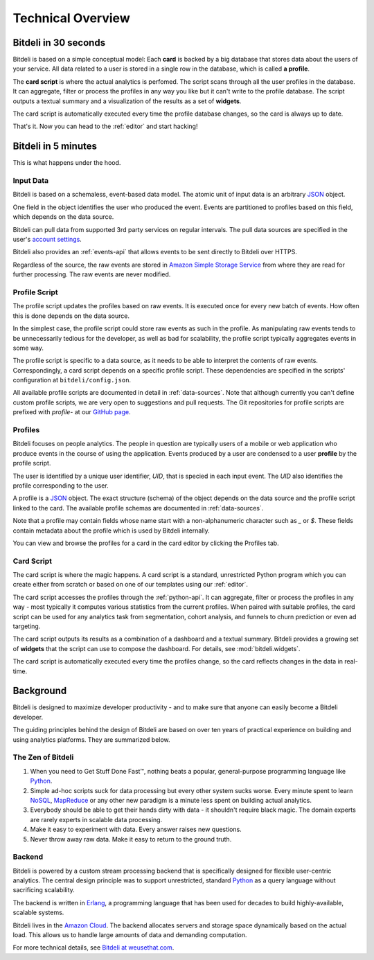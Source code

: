 .. |trade|  unicode:: U+02122
   :trim:

.. _overview:

Technical Overview
==================

Bitdeli in 30 seconds
---------------------

Bitdeli is based on a simple conceptual model: Each **card** is backed by a big database
that stores data about the users of your service. All data related to a user is stored in a single
row in the database, which is called **a profile**.

The **card script** is where the actual analytics is perfomed. The script scans through all the user
profiles in the database. It can aggregate, filter or process the profiles in any way you like
but it can't write to the profile database. The script outputs a textual summary and a visualization of
the results as a set of **widgets**.

The card script is automatically executed every time the profile database changes, so the card
is always up to date.

That's it. Now you can head to the :ref:`editor` and start hacking!

Bitdeli in 5 minutes
--------------------

This is what happens under the hood.

.. image:: images/overview.png
   :align: center


Input Data
''''''''''

Bitdeli is based on a schemaless, event-based data model. The atomic unit of input data
is an arbitrary `JSON <http://json.org>`_ object.

One field in the object identifies the user who produced the event. Events are
partitioned to profiles based on this field, which depends on the data source.

Bitdeli can pull data from supported 3rd party services on regular intervals. The
pull data sources are specified in the user's `account settings </settings/data>`_.

Bitdeli also provides an :ref:`events-api` that allows events to be sent directly to
Bitdeli over HTTPS.

Regardless of the source, the raw events are stored in
`Amazon Simple Storage Service <http://aws.amazon.com/s3/>`_ from where they are
read for further processing. The raw events are never modified.

.. _profile-script:

Profile Script
''''''''''''''

The profile script updates the profiles based on raw events. It is executed once for
every new batch of events. How often this is done depends on the data source.

In the simplest case, the profile script could store raw events as such in the profile.
As manipulating raw events tends to be unnecessarily tedious for the developer, as well
as bad for scalability, the profile script typically aggregates events in some way.

The profile script is specific to a data source, as it needs to be able to interpret
the contents of raw events. Correspondingly, a card script depends on a specific profile script.
These dependencies are specified in the scripts' configuration at ``bitdeli/config.json``.

All available profile scripts are documented in detail in :ref:`data-sources`. Note
that although currently you can't define custom profile scripts, we are very open to
suggestions and pull requests. The Git repositories for profile scripts are
prefixed with `profile-` at our `GitHub page <https://github.com/bitdeli>`_.

.. _profiles:

Profiles
''''''''

Bitdeli focuses on people analytics. The people in question are typically users of a
mobile or web application who produce events in the course of using the application.
Events produced by a user are condensed to a user **profile** by the profile script.

The user is identified by a unique user identifier, *UID*, that is specied in each input event.
The *UID* also identifies the profile corresponding to the user.

A profile is a `JSON <http://json.org>`_ object. The exact structure (schema) of the object depends
on the data source and the profile script linked to the card. The available profile
schemas are documented in :ref:`data-sources`.

Note that a profile may contain fields whose name start with a non-alphanumeric character such as
`_` or `$`. These fields contain metadata about the profile which is used by Bitdeli internally.

You can view and browse the profiles for a card in the card editor by clicking the Profiles tab.

.. _card-script:

Card Script
'''''''''''

The card script is where the magic happens. A card script is a standard, unrestricted Python
program which you can create either from scratch or based on one of our templates using our
:ref:`editor`.

The card script accesses the profiles through the :ref:`python-api`. It can
aggregate, filter or process the profiles in any way - most typically it computes various
statistics from the current profiles. When paired with suitable profiles, the card script
can be used for any analytics task from segmentation, cohort analysis, and funnels to churn
prediction or even ad targeting.

The card script outputs its results as a combination of a dashboard and a textual
summary. Bitdeli provides a growing set of **widgets** that the script can use to compose the
dashboard. For details, see :mod:`bitdeli.widgets`.

The card script is automatically executed every time the profiles change, so the card reflects
changes in the data in real-time.

Background
----------

Bitdeli is designed to maximize developer productivity - and to make sure that anyone can easily become a Bitdeli developer.

The guiding principles behind the design of Bitdeli are based on over ten years of practical experience on building and using analytics platforms. They are summarized below.

The Zen of Bitdeli
''''''''''''''''''

1. When you need to Get Stuff Done Fast |trade|, nothing beats a popular,
   general-purpose programming language like `Python <http://python.org>`_.

2. Simple ad-hoc scripts suck for data processing but every other system sucks worse. Every
   minute spent to learn `NoSQL <en.wikipedia.org/wiki/NoSQL>`_, `MapReduce <en.wikipedia.org/wiki/MapReduce>`_ or any other new paradigm is a minute less spent on building actual analytics.

3. Everybody should be able to get their hands dirty with data - it shouldn't require black magic. The domain experts are rarely experts in scalable data processing.

4. Make it easy to experiment with data. Every answer raises new questions.

5. Never throw away raw data. Make it easy to return to the ground truth.

Backend
'''''''

Bitdeli is powered by a custom stream processing backend that is specifically designed for
flexible user-centric analytics. The central design principle was to support
unrestricted, standard `Python <http://python.org>`_ as a query language without
sacrificing scalability.

The backend is written in `Erlang <http://erlang.org>`_, a programming language that has been used for decades to build highly-available, scalable systems.

Bitdeli lives in the `Amazon Cloud <http://aws.amazon.com>`_. The backend allocates servers and storage space dynamically based on the actual load. This allows us to handle large amounts of data and demanding computation.

For more technical details, see `Bitdeli at weusethat.com <http://weusethat.com/bitdeli/>`_.
